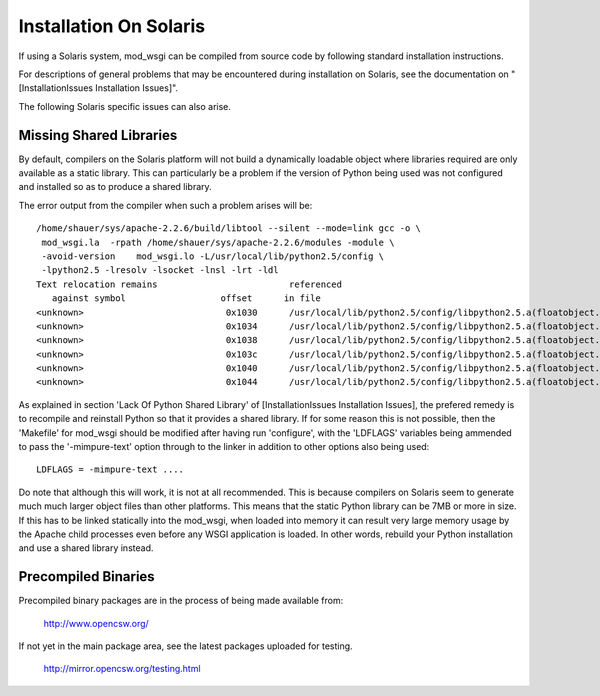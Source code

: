 =======================
Installation On Solaris
=======================

If using a Solaris system, mod_wsgi can be compiled from source code by
following standard installation instructions.

For descriptions of general problems that may be encountered during
installation on Solaris, see the documentation on
"[InstallationIssues Installation Issues]".

The following Solaris specific issues can also arise.

Missing Shared Libraries
------------------------

By default, compilers on the Solaris platform will not build a dynamically
loadable object where libraries required are only available as a static
library. This can particularly be a problem if the version of Python being
used was not configured and installed so as to produce a shared library.

The error output from the compiler when such a problem arises will be::

    /home/shauer/sys/apache-2.2.6/build/libtool --silent --mode=link gcc -o \
     mod_wsgi.la  -rpath /home/shauer/sys/apache-2.2.6/modules -module \
     -avoid-version    mod_wsgi.lo -L/usr/local/lib/python2.5/config \
     -lpython2.5 -lresolv -lsocket -lnsl -lrt -ldl
    Text relocation remains                         referenced
       against symbol                  offset      in file
    <unknown>                           0x1030      /usr/local/lib/python2.5/config/libpython2.5.a(floatobject.o)
    <unknown>                           0x1034      /usr/local/lib/python2.5/config/libpython2.5.a(floatobject.o)
    <unknown>                           0x1038      /usr/local/lib/python2.5/config/libpython2.5.a(floatobject.o)
    <unknown>                           0x103c      /usr/local/lib/python2.5/config/libpython2.5.a(floatobject.o)
    <unknown>                           0x1040      /usr/local/lib/python2.5/config/libpython2.5.a(floatobject.o)
    <unknown>                           0x1044      /usr/local/lib/python2.5/config/libpython2.5.a(floatobject.o)

As explained in section 'Lack Of Python Shared Library' of
[InstallationIssues Installation Issues], the prefered remedy is to recompile
and reinstall Python so that it provides a shared library. If for some reason
this is not possible, then the 'Makefile' for mod_wsgi should be modified
after having run 'configure', with the 'LDFLAGS' variables being
ammended to pass the '-mimpure-text' option through to the linker in
addition to other options also being used::

    LDFLAGS = -mimpure-text ....

Do note that although this will work, it is not at all recommended. This is
because compilers on Solaris seem to generate much much larger object files
than other platforms. This means that the static Python library can be 7MB
or more in size. If this has to be linked statically into the mod_wsgi,
when loaded into memory it can result very large memory usage by the Apache
child processes even before any WSGI application is loaded. In other words,
rebuild your Python installation and use a shared library instead.

Precompiled Binaries
--------------------

Precompiled binary packages are in the process of being made available from:

  http://www.opencsw.org/

If not yet in the main package area, see the latest packages uploaded for
testing.

  http://mirror.opencsw.org/testing.html
